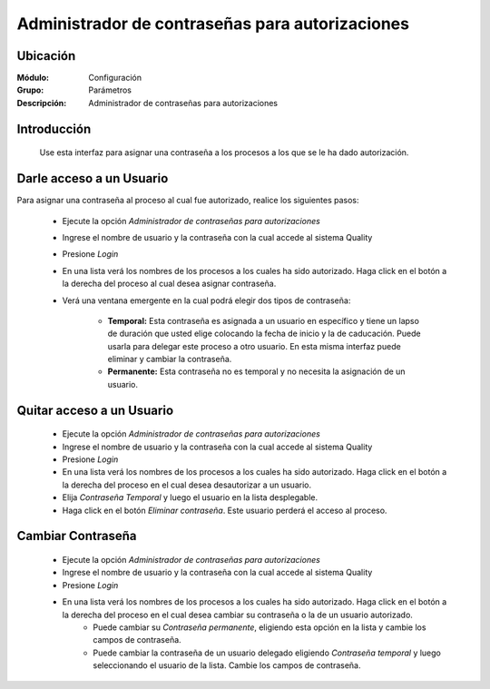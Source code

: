 ================================================
Administrador de contraseñas para autorizaciones
================================================

Ubicación
=========

:Módulo:
 Configuración

:Grupo:
 Parámetros

:Descripción:
  Administrador de contraseñas para autorizaciones

Introducción
============

	Use esta interfaz para asignar una contraseña a los procesos a los que se le ha dado autorización. 

Darle acceso a un Usuario
=========================

Para asignar una contraseña al proceso al cual fue autorizado, realice los siguientes pasos:

	- Ejecute la opción *Administrador de contraseñas para autorizaciones*
	- Ingrese el nombre de usuario y la contraseña con la cual accede al sistema Quality
	- Presione |btn_ok.bmp| *Login*
	- En una lista verá los nombres de los procesos a los cuales ha sido autorizado. Haga click en el botón a la derecha del proceso al cual desea asignar contraseña.
	- Verá una ventana emergente en la cual podrá elegir dos tipos de contraseña:
		
		- **Temporal:** Esta contraseña es asignada a un usuario en específico y tiene un lapso de duración que usted elige colocando la fecha de inicio y la de caducación. Puede usarla para delegar este proceso a otro usuario. En esta misma interfaz puede eliminar y cambiar la contraseña.

		- **Permanente:** Esta contraseña no es temporal y no necesita la asignación de un usuario. 

Quitar acceso a un Usuario
==========================

	- Ejecute la opción *Administrador de contraseñas para autorizaciones*
	- Ingrese el nombre de usuario y la contraseña con la cual accede al sistema Quality
	- Presione |btn_ok.bmp| *Login*
	- En una lista verá los nombres de los procesos a los cuales ha sido autorizado. Haga click en el botón a la derecha del proceso en el cual desea desautorizar a un usuario.
	- Elija *Contraseña Temporal* y luego el usuario en la lista desplegable.
	- Haga click en el botón |delete.bmp| *Eliminar contraseña*. Este usuario perderá el acceso al proceso.

Cambiar Contraseña
==================

	- Ejecute la opción *Administrador de contraseñas para autorizaciones*
	- Ingrese el nombre de usuario y la contraseña con la cual accede al sistema Quality
	- Presione |btn_ok.bmp| *Login*
	- En una lista verá los nombres de los procesos a los cuales ha sido autorizado. Haga click en el botón a la derecha del proceso en el cual desea cambiar su contraseña o la de un usuario autorizado.
		- Puede cambiar su *Contraseña permanente*, eligiendo esta opción en la lista y cambie los campos de contraseña. 
		- Puede cambiar la contraseña de un usuario delegado eligiendo *Contraseña temporal* y luego seleccionando el usuario de la lista. Cambie los campos de contraseña.




.. |pdf_logo.gif| image:: /_images/generales/pdf_logo.gif
.. |excel.bmp| image:: /_images/generales/excel.bmp
.. |codbar.png| image:: /_images/generales/codbar.png
.. |printer_q.bmp| image:: /_images/generales/printer_q.bmp
.. |calendaricon.gif| image:: /_images/generales/calendaricon.gif
.. |gear.bmp| image:: /_images/generales/gear.bmp
.. |openfolder.bmp| image:: /_images/generales/openfold.bmp
.. |library_listview.bmp| image:: /_images/generales/library_listview.png
.. |plus.bmp| image:: /_images/generales/plus.bmp
.. |wzedit.bmp| image:: /_images/generales/wzedit.bmp
.. |buscar.bmp| image:: /_images/generales/buscar.bmp
.. |delete.bmp| image:: /_images/generales/delete.bmp
.. |btn_ok.bmp| image:: /_images/generales/btn_ok.bmp
.. |refresh.bmp| image:: /_images/generales/refresh.bmp
.. |descartar.bmp| image:: /_images/generales/descartar.bmp
.. |save.bmp| image:: /_images/generales/save.bmp
.. |wznew.bmp| image:: /_images/generales/wznew.bmp